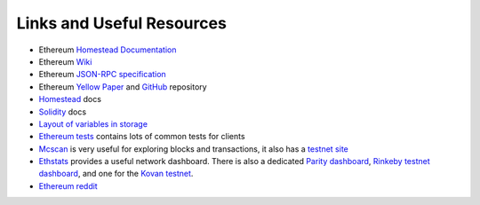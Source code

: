 Links and Useful Resources
==========================

- Ethereum `Homestead Documentation <https://ethereum-homestead.readthedocs.io/en/latest/>`_
- Ethereum `Wiki <https://github.com/ethereum/wiki/wiki>`_
- Ethereum `JSON-RPC specification <https://github.com/ethereum/wiki/wiki/JSON-RPC>`_
- Ethereum `Yellow Paper <gavwood.com/paper.pdf>`_ and
  `GitHub <https://github.com/ethereum/yellowpaper>`_ repository
- `Homestead <https://ethereum-homestead.readthedocs.org/en/latest/>`_ docs
- `Solidity <http://solidity.readthedocs.io/en/develop/>`_ docs
- `Layout of variables in storage <http://solidity.readthedocs.io/en/latest/miscellaneous.html#layout-of-state-variables-in-storage>`_
- `Ethereum tests <https://github.com/ethereum/tests>`_ contains lots of common tests for clients
- `Mcscan <https://etherscan.io>`_ is very useful for exploring blocks and transactions, it also
  has a `testnet site <https://testnet.etherscan.io>`_
- `Ethstats <https://ethstats.net/>`_ provides a useful network dashboard. There is also a
  dedicated `Parity dashboard <https://stats.parity.io/>`_,
  `Rinkeby testnet dashboard <http://rinkeby.io/>`_, and one for the
  `Kovan testnet <http://kovan-stats.parity.io/>`_.
- `Ethereum reddit <https://www.reddit.com/r/ethereum/>`_
